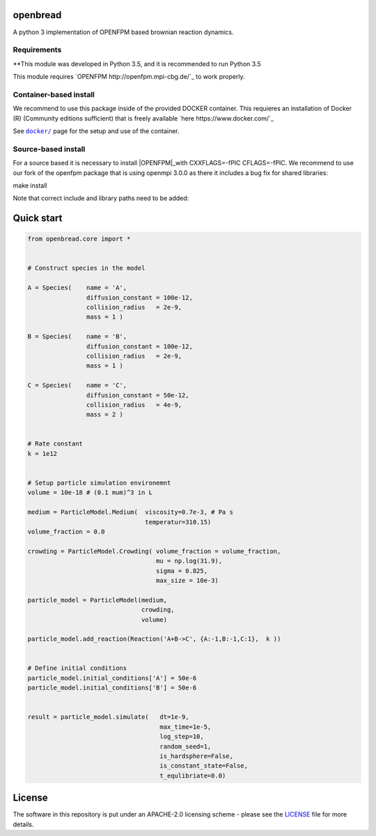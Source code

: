 openbread
=========

A python 3 implementation of OPENFPM based brownian reaction dynamics.


Requirements
------------

**This module was developed in Python 3.5, and it is recommended to run Python 3.5

This module requires `OPENFPM http://openfpm.mpi-cbg.de/`_ to work properly.

Container-based install
-----------------------

We recommend to use this package inside of the provided DOCKER container. This requieres an installation of Docker (R)
(Community editions sufficient) that is freely available `here https://www.docker.com/`_

See |docker|_ page for the setup and use of the container.

.. |docker| replace:: ``docker/``
.. _docker: https://github.com/EPFL-LCSB/openbread/tree/master/docker


Source-based install
-----------------------

For a source based it is necessary to install |OPENFPM|_with CXXFLAGS=-fPIC CFLAGS=-fPIC.
We recommend to use our fork of the openfpm package that is using openmpi 3.0.0 as there it includes
a bug fix for shared libraries:

.. code:: bash
    git clone https://github.com/weilandtd/openfpm_pdata.git

    cd openfpm_pdata

     ./install -s -i "/installation/directory" \
               -c "--prefix=/dependency/director.  CXXFLAGS=-fPIC  CFLAGS=-fPIC"


make install

Note that correct include and library paths need to be added:

.. code:: bash
    source /openfpm_install_dir/openfpm_vars


.. |OPENFPM| replace:: ``openfpm``
.. _OPENFPM: http://openfpm.mpi-cbg.de/install_from_source#intro-wrapper


Quick start
===========

.. code:: python

    from openbread.core import *


    # Construct species in the model

    A = Species(    name = 'A',
                    diffusion_constant = 100e-12,
                    collision_radius   = 2e-9,
                    mass = 1 )

    B = Species(    name = 'B',
                    diffusion_constant = 100e-12,
                    collision_radius   = 2e-9,
                    mass = 1 )

    C = Species(    name = 'C',
                    diffusion_constant = 50e-12,
                    collision_radius   = 4e-9,
                    mass = 2 )


    # Rate constant
    k = 1e12


    # Setup particle simulation environemnt
    volume = 10e-18 # (0.1 mum)^3 in L

    medium = ParticleModel.Medium(  viscosity=0.7e-3, # Pa s
                                    temperatur=310.15)
    volume_fraction = 0.0

    crowding = ParticleModel.Crowding( volume_fraction = volume_fraction,
                                       mu = np.log(31.9),
                                       sigma = 0.825,
                                       max_size = 10e-3)

    particle_model = ParticleModel(medium,
                                   crowding,
                                   volume)

    particle_model.add_reaction(Reaction('A+B->C', {A:-1,B:-1,C:1},  k ))


    # Define initial conditions
    particle_model.initial_conditions['A'] = 50e-6
    particle_model.initial_conditions['B'] = 50e-6


    result = particle_model.simulate(   dt=1e-9,
                                        max_time=1e-5,
                                        log_step=10,
                                        random_seed=1,
                                        is_hardsphere=False,
                                        is_constant_state=False,
                                        t_equlibriate=0.0)



License
========

The software in this repository is put under an APACHE-2.0 licensing scheme - please see the
`LICENSE <https://github.com/EPFL-LCSB/openbread/blob/master/LICENSE.txt>`_ file for more details.
